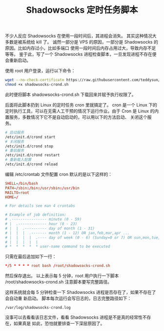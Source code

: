 #+TITLE:Shadowsocks 定时任务脚本

不少人反应 Shadowsocks 在使用一段时间后，其进程会消失。
其实这种情况大多数是被系统给 kill 了。
诚然一部分是 VPS 的原因，一部分是 Shadowsocks 的原因。比如内存过小，比如多端口
使用一段时间后内存占用过大，导致内存不足等等。
鉴于此，写了一个 Shadowsocks 进程检查脚本，一旦发现进程不存在便会重新启动。

使用 root 用户登录，运行以下命令：
#+BEGIN_SRC bash
wget --no-check-certificate https://raw.githubusercontent.com/teddysun/shadowsocks_install/master/shadowsocks-crond.sh
chmod +x shadowsocks-crond.sh
#+END_SRC
此时便将脚本 shadowsocks-crond.sh 下载回来并赋予执行权限了。

后面将此脚本扔到 Linux 的定时任务 cron 里就搞定了。
cron 是一个 Linux 下的定时执行工具，可以在无需人工干预的情况下运行作业。由于
Cron 是 Linux 的内置服务，多数情况下它不是自动启动的，可以用以下的方法启动、
关闭这个服务。
#+BEGIN_SRC bash
# 启动服务
/etc/init.d/crond start
# 关闭服务
/etc/init.d/crond stop
# 重启服务
/etc/init.d/crond restart
# 重新载入配置
/etc/init.d/crond reload
#+END_SRC
编辑 /etc/crontab 文件配置 cron
默认的是以下这样的：
#+BEGIN_SRC conf
SHELL=/bin/bash
PATH=/sbin:/bin:/usr/sbin:/usr/bin
MAILTO=root
HOME=/

# For details see man 4 crontabs

# Example of job definition:
# .---------------- minute (0 - 59)
# |  .------------- hour (0 - 23)
# |  |  .---------- day of month (1 - 31)
# |  |  |  .------- month (1 - 12) OR jan,feb,mar,apr ...
# |  |  |  |  .---- day of week (0 - 6) (Sunday=0 or 7) OR sun,mon,tue,wed,thu,fri,sat
# |  |  |  |  |
# *  *  *  *  * user-name command to be executed
#+END_SRC

只需在最后追加如下一行：
#+BEGIN_SRC conf
*/5 * * * * root bash /root/shadowsocks-crond.sh
#+END_SRC

然后保存退出。
以上表示每 5 分钟，root 用户执行一下脚本 /root/shadowsocks-crond.sh
注意脚本要写完整路径。

这样系统就会每 5 分钟检查一下 Shadowsocks 进程是否存在了，如果不存在了会自动重
新启动。
脚本每次运行会写日志的，日志完整路径如下：
#+BEGIN_EXAMPLE
/var/log/shadowsocks-crond.log
#+END_EXAMPLE

没事可以去看看该日志文件，看看 Shadowsocks 进程是不是真的经常性不存在，如果真是
如此，恐怕就要排查一下深层原因了。
